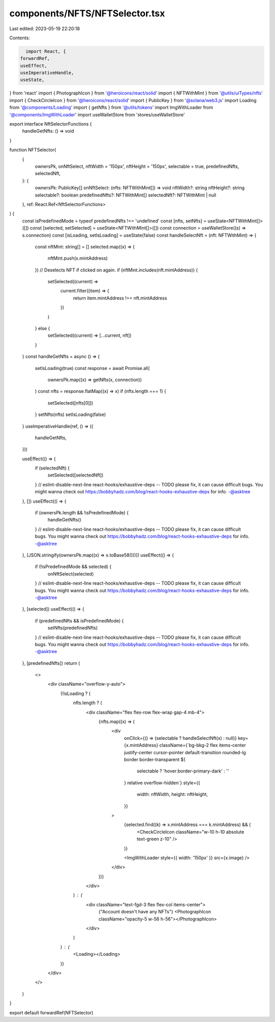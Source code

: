 components/NFTS/NFTSelector.tsx
===============================

Last edited: 2023-05-19 22:20:18

Contents:

.. code-block:: tsx

    import React, {
  forwardRef,
  useEffect,
  useImperativeHandle,
  useState,
} from 'react'
import { PhotographIcon } from '@heroicons/react/solid'
import { NFTWithMint } from '@utils/uiTypes/nfts'
import { CheckCircleIcon } from '@heroicons/react/solid'
import { PublicKey } from '@solana/web3.js'
import Loading from '@components/Loading'
import { getNfts } from '@utils/tokens'
import ImgWithLoader from '@components/ImgWithLoader'
import useWalletStore from 'stores/useWalletStore'

export interface NftSelectorFunctions {
  handleGetNfts: () => void
}

function NFTSelector(
  {
    ownersPk,
    onNftSelect,
    nftWidth = '150px',
    nftHeight = '150px',
    selectable = true,
    predefinedNfts,
    selectedNft,
  }: {
    ownersPk: PublicKey[]
    onNftSelect: (nfts: NFTWithMint[]) => void
    nftWidth?: string
    nftHeight?: string
    selectable?: boolean
    predefinedNfts?: NFTWithMint[]
    selectedNft?: NFTWithMint | null
  },
  ref: React.Ref<NftSelectorFunctions>
) {
  const isPredefinedMode = typeof predefinedNfts !== 'undefined'
  const [nfts, setNfts] = useState<NFTWithMint[]>([])
  const [selected, setSelected] = useState<NFTWithMint[]>([])
  const connection = useWalletStore((s) => s.connection)
  const [isLoading, setIsLoading] = useState(false)
  const handleSelectNft = (nft: NFTWithMint) => {
    const nftMint: string[] = []
    selected.map((x) => {
      nftMint.push(x.mintAddress)
    })
    // Deselects NFT if clicked on again.
    if (nftMint.includes(nft.mintAddress)) {
      setSelected((current) =>
        current.filter((item) => {
          return item.mintAddress !== nft.mintAddress
        })
      )
    } else {
      setSelected((current) => [...current, nft])
    }
  }
  const handleGetNfts = async () => {
    setIsLoading(true)
    const response = await Promise.all(
      ownersPk.map((x) => getNfts(x, connection))
    )
    const nfts = response.flatMap((x) => x)
    if (nfts.length === 1) {
      setSelected([nfts[0]])
    }
    setNfts(nfts)
    setIsLoading(false)
  }
  useImperativeHandle(ref, () => ({
    handleGetNfts,
  }))

  useEffect(() => {
    if (selectedNft) {
      setSelected([selectedNft])
    }
    // eslint-disable-next-line react-hooks/exhaustive-deps -- TODO please fix, it can cause difficult bugs. You might wanna check out https://bobbyhadz.com/blog/react-hooks-exhaustive-deps for info. -@asktree
  }, [])
  useEffect(() => {
    if (ownersPk.length && !isPredefinedMode) {
      handleGetNfts()
    }
    // eslint-disable-next-line react-hooks/exhaustive-deps -- TODO please fix, it can cause difficult bugs. You might wanna check out https://bobbyhadz.com/blog/react-hooks-exhaustive-deps for info. -@asktree
  }, [JSON.stringify(ownersPk.map((x) => x.toBase58()))])
  useEffect(() => {
    if (!isPredefinedMode && selected) {
      onNftSelect(selected)
    }
    // eslint-disable-next-line react-hooks/exhaustive-deps -- TODO please fix, it can cause difficult bugs. You might wanna check out https://bobbyhadz.com/blog/react-hooks-exhaustive-deps for info. -@asktree
  }, [selected])
  useEffect(() => {
    if (predefinedNfts && isPredefinedMode) {
      setNfts(predefinedNfts)
    }
    // eslint-disable-next-line react-hooks/exhaustive-deps -- TODO please fix, it can cause difficult bugs. You might wanna check out https://bobbyhadz.com/blog/react-hooks-exhaustive-deps for info. -@asktree
  }, [predefinedNfts])
  return (
    <>
      <div className="overflow-y-auto">
        {!isLoading ? (
          nfts.length ? (
            <div className="flex flex-row flex-wrap gap-4 mb-4">
              {nfts.map((x) => (
                <div
                  onClick={() => (selectable ? handleSelectNft(x) : null)}
                  key={x.mintAddress}
                  className={`bg-bkg-2 flex items-center justify-center cursor-pointer default-transition rounded-lg border border-transparent ${
                    selectable ? 'hover:border-primary-dark' : ''
                  } relative overflow-hidden`}
                  style={{
                    width: nftWidth,
                    height: nftHeight,
                  }}
                >
                  {selected.find((k) => x.mintAddress === k.mintAddress) && (
                    <CheckCircleIcon className="w-10 h-10 absolute text-green z-10" />
                  )}

                  <ImgWithLoader style={{ width: '150px' }} src={x.image} />
                </div>
              ))}
            </div>
          ) : (
            <div className="text-fgd-3 flex flex-col items-center">
              {"Account doesn't have any NFTs"}
              <PhotographIcon className="opacity-5 w-56 h-56"></PhotographIcon>
            </div>
          )
        ) : (
          <Loading></Loading>
        )}
      </div>
    </>
  )
}

export default forwardRef(NFTSelector)


